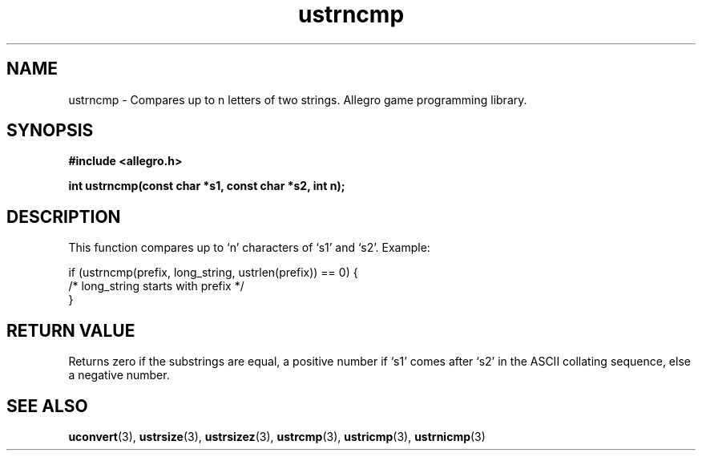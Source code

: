 .\" Generated by the Allegro makedoc utility
.TH ustrncmp 3 "version 4.4.3" "Allegro" "Allegro manual"
.SH NAME
ustrncmp \- Compares up to n letters of two strings. Allegro game programming library.\&
.SH SYNOPSIS
.B #include <allegro.h>

.sp
.B int ustrncmp(const char *s1, const char *s2, int n);
.SH DESCRIPTION
This function compares up to `n' characters of `s1' and `s2'. Example:

.nf
   if (ustrncmp(prefix, long_string, ustrlen(prefix)) == 0) {
      /* long_string starts with prefix */
   }
.fi
.SH "RETURN VALUE"
Returns zero if the substrings are equal, a positive number if `s1' comes
after `s2' in the ASCII collating sequence, else a negative number.

.SH SEE ALSO
.BR uconvert (3),
.BR ustrsize (3),
.BR ustrsizez (3),
.BR ustrcmp (3),
.BR ustricmp (3),
.BR ustrnicmp (3)
